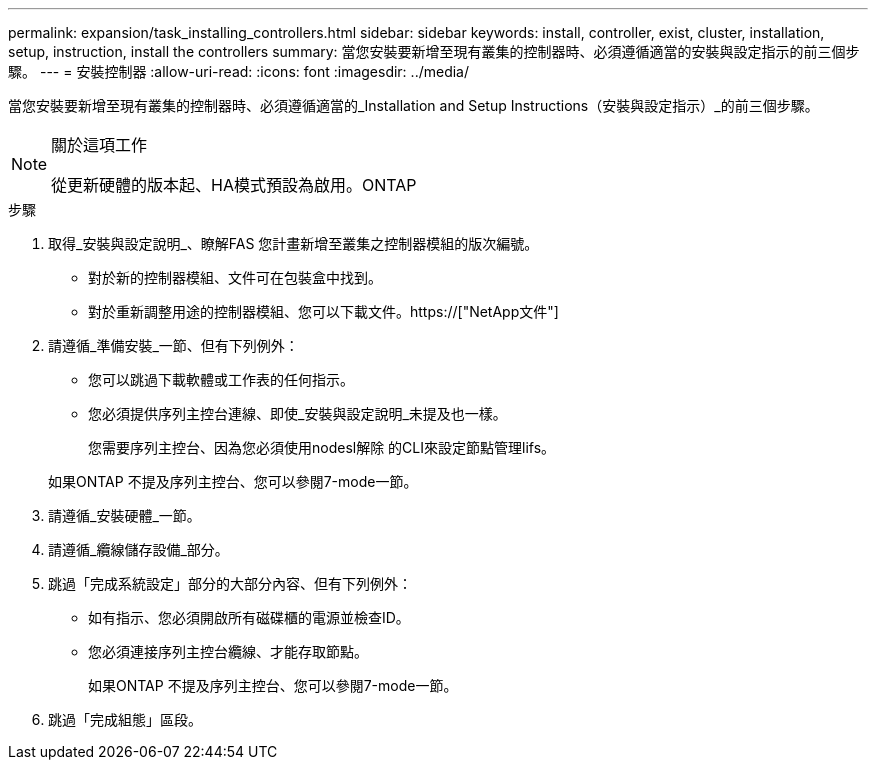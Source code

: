 ---
permalink: expansion/task_installing_controllers.html 
sidebar: sidebar 
keywords: install, controller, exist, cluster, installation, setup, instruction, install the controllers 
summary: 當您安裝要新增至現有叢集的控制器時、必須遵循適當的安裝與設定指示的前三個步驟。 
---
= 安裝控制器
:allow-uri-read: 
:icons: font
:imagesdir: ../media/


[role="lead"]
當您安裝要新增至現有叢集的控制器時、必須遵循適當的_Installation and Setup Instructions（安裝與設定指示）_的前三個步驟。

[NOTE]
.關於這項工作
====
從更新硬體的版本起、HA模式預設為啟用。ONTAP

====
.步驟
. 取得_安裝與設定說明_、瞭解FAS 您計畫新增至叢集之控制器模組的版次編號。
+
** 對於新的控制器模組、文件可在包裝盒中找到。
** 對於重新調整用途的控制器模組、您可以下載文件。https://["NetApp文件"]


. 請遵循_準備安裝_一節、但有下列例外：
+
** 您可以跳過下載軟體或工作表的任何指示。
** 您必須提供序列主控台連線、即使_安裝與設定說明_未提及也一樣。
+
您需要序列主控台、因為您必須使用nodesl解除 的CLI來設定節點管理lifs。

+
如果ONTAP 不提及序列主控台、您可以參閱7-mode一節。



. 請遵循_安裝硬體_一節。
. 請遵循_纜線儲存設備_部分。
. 跳過「完成系統設定」部分的大部分內容、但有下列例外：
+
** 如有指示、您必須開啟所有磁碟櫃的電源並檢查ID。
** 您必須連接序列主控台纜線、才能存取節點。
+
如果ONTAP 不提及序列主控台、您可以參閱7-mode一節。



. 跳過「完成組態」區段。

